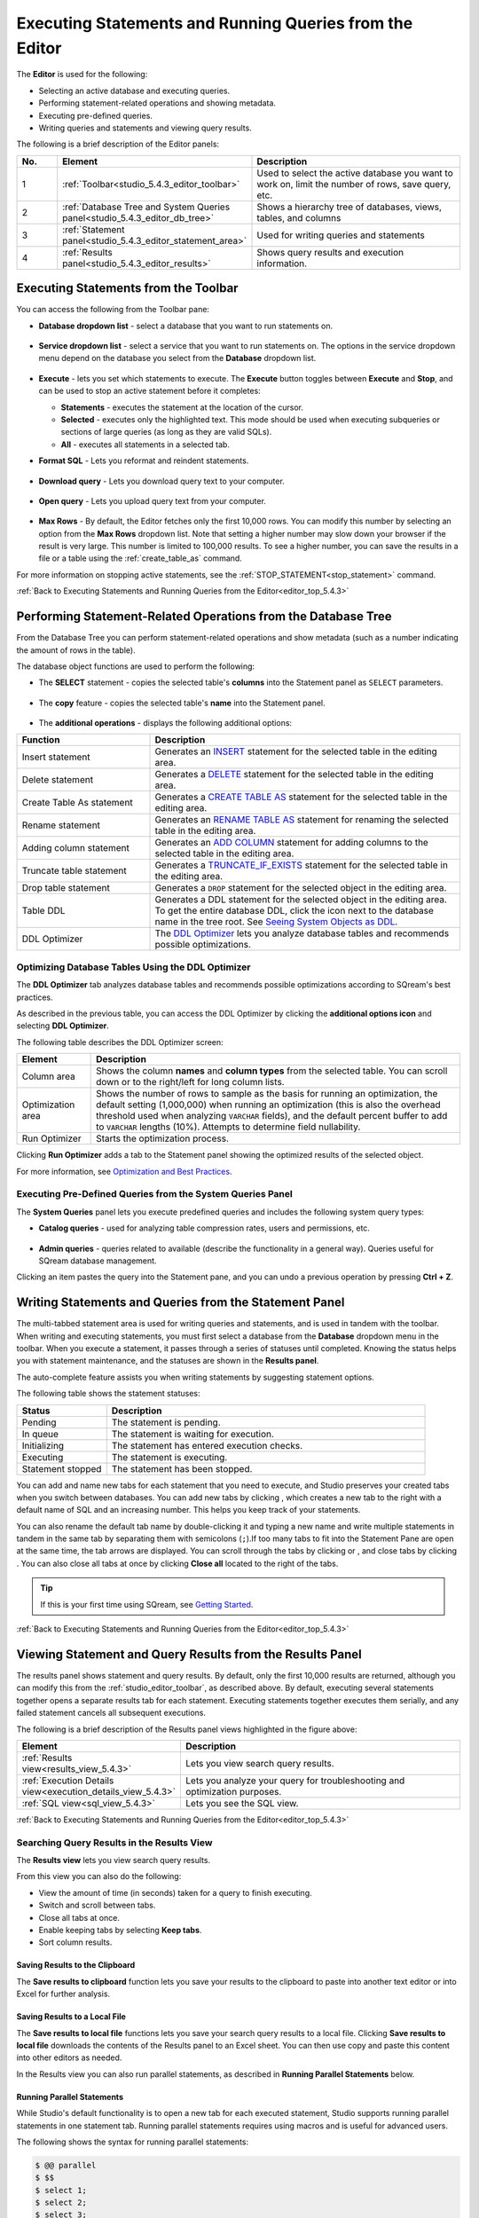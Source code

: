 .. _executing_statements_and_running_queries_from_the_editor:

.. _editor_top_5.4.3:

****************************
Executing Statements and Running Queries from the Editor
****************************
The **Editor** is used for the following:

* Selecting an active database and executing queries.
* Performing statement-related operations and showing metadata.
* Executing pre-defined queries.
* Writing queries and statements and viewing query results.
	 
The following is a brief description of the Editor panels:


.. list-table::
   :widths: 10 34 56
   :header-rows: 1  
   
   * - No.
     - Element
     - Description
   * - 1
     - :ref:`Toolbar<studio_5.4.3_editor_toolbar>`
     - Used to select the active database you want to work on, limit the number of rows, save query, etc.
   * - 2
     - :ref:`Database Tree and System Queries panel<studio_5.4.3_editor_db_tree>`
     - Shows a hierarchy tree of databases, views, tables, and columns
   * - 3
     - :ref:`Statement panel<studio_5.4.3_editor_statement_area>`
     - Used for writing queries and statements
   * - 4
     - :ref:`Results panel<studio_5.4.3_editor_results>`
     - Shows query results and execution information.



.. _top_5.4.3:

.. _studio_5.4.3_editor_toolbar:

Executing Statements from the Toolbar
================
You can access the following from the Toolbar pane:

* **Database dropdown list** - select a database that you want to run statements on.

    ::

* **Service dropdown list** - select a service that you want to run statements on. The options in the service dropdown menu depend on the database you select from the **Database** dropdown list.

    ::

* **Execute** - lets you set which statements to execute. The **Execute** button toggles between **Execute** and **Stop**, and can be used to stop an active statement before it completes:

  * **Statements** - executes the statement at the location of the cursor.
  * **Selected** - executes only the highlighted text. This mode should be used when executing subqueries or sections of large queries (as long as they are valid SQLs).
  * **All** - executes all statements in a selected tab.
   
* **Format SQL** - Lets you reformat and reindent statements.

    ::

* **Download query** - Lets you download query text to your computer.

    ::

* **Open query** - Lets you upload query text from your computer.

    ::

* **Max Rows** - By default, the Editor fetches only the first 10,000 rows. You can modify this number by selecting an option from the **Max Rows** dropdown list. Note that setting a higher number may slow down your browser if the result is very large. This number is limited to 100,000 results. To see a higher number, you can save the results in a file or a table using the :ref:`create_table_as` command.


For more information on stopping active statements, see the :ref:`STOP_STATEMENT<stop_statement>` command.

:ref:`Back to Executing Statements and Running Queries from the Editor<editor_top_5.4.3>`


.. _studio_5.4.3_editor_db_tree:

Performing Statement-Related Operations from the Database Tree
================
From the Database Tree you can perform statement-related operations and show metadata (such as a number indicating the amount of rows in the table).





The database object functions are used to perform the following:

* The **SELECT** statement - copies the selected table's **columns** into the Statement panel as ``SELECT`` parameters.  

   ::

* The **copy** feature |icon-copy| - copies the selected table's **name** into the Statement panel. 

   ::

* The **additional operations** |icon-dots| - displays the following additional options:
  




.. list-table::
   :widths: 30 70
   :header-rows: 1   
   
   * - Function
     - Description
   * - Insert statement
     - Generates an `INSERT <https://docs.sqream.com/en/v2020.3.2.1/reference/sql/sql_statements/dml_commands/insert.html#insert>`_ statement for the selected table in the editing area.
   * - Delete statement
     - Generates a `DELETE <https://docs.sqream.com/en/v2020.3.2.1/reference/sql/sql_statements/dml_commands/delete.html#delete>`_ statement for the selected table in the editing area.
   * - Create Table As statement
     - Generates a `CREATE TABLE AS <https://docs.sqream.com/en/v2020.3.2.1/reference/sql/sql_statements/ddl_commands/create_table_as.html#create-table-as>`_ statement for the selected table in the editing area.	 
   * - Rename statement
     - Generates an `RENAME TABLE AS <https://docs.sqream.com/en/v2020.3.2.1/reference/sql/sql_statements/ddl_commands/rename_table.html#rename-table>`_ statement for renaming the selected table in the editing area.
   * - Adding column statement
     - Generates an `ADD COLUMN <https://docs.sqream.com/en/v2020.3.2.1/reference/sql/sql_statements/ddl_commands/add_column.html#add-column>`_ statement for adding columns to the selected table in the editing area.
   * - Truncate table statement
     - Generates a `TRUNCATE_IF_EXISTS <https://docs.sqream.com/en/v2020.3.2.1/reference/sql/sql_statements/dml_commands/truncate_if_exists.html#truncate>`_ statement for the selected table in the editing area.
   * - Drop table statement
     - Generates a ``DROP`` statement for the selected object in the editing area.
   * - Table DDL
     - Generates a DDL statement for the selected object in the editing area. To get the entire database DDL, click the |icon-ddl-edit| icon next to the database name in the tree root. See `Seeing System Objects as DDL <https://docs.sqream.com/en/v2020.3.2.1/operational_guides/seeing_system_objects_as_ddl.html>`_.
   * - DDL Optimizer
     - The `DDL Optimizer <https://docs.sqream.com/en/latest/sqream_studio_5.4.3/executing_statements_and_running_queries_from_the_editor.html#optimizing-database-tables-using-the-ddl-optimizer>`_  lets you analyze database tables and recommends possible optimizations.

Optimizing Database Tables Using the DDL Optimizer
-----------------------
The **DDL Optimizer** tab analyzes database tables and recommends possible optimizations according to SQream's best practices.

As described in the previous table, you can access the DDL Optimizer by clicking the **additional options icon** and selecting **DDL Optimizer**.

The following table describes the DDL Optimizer screen:

.. list-table::
   :widths: 15 75
   :header-rows: 1   
   
   * - Element
     - Description
   * - Column area
     - Shows the column **names** and **column types** from the selected table. You can scroll down or to the right/left for long column lists.
   * - Optimization area
     - Shows the number of rows to sample as the basis for running an optimization, the default setting (1,000,000) when running an optimization (this is also the overhead threshold used when analyzing ``VARCHAR`` fields),  and the default percent buffer to add to ``VARCHAR`` lengths (10%). Attempts to determine field nullability.
   * - Run Optimizer
     - Starts the optimization process.

Clicking **Run Optimizer** adds a tab to the Statement panel showing the optimized results of the selected object.

For more information, see `Optimization and Best Practices <https://docs.sqream.com/en/v2020.3.2.1/guides/operations/optimization_best_practices.html>`_.

Executing Pre-Defined Queries from the System Queries Panel
---------------
The **System Queries** panel lets you execute predefined queries and includes the following system query types:

* **Catalog queries** - used for analyzing table compression rates, users and permissions, etc.
    
	::
	
* **Admin queries** - queries related to available  (describe the functionality in a general way). Queries useful for SQream database management.

Clicking an item pastes the query into the Statement pane, and you can undo a previous operation by pressing **Ctrl + Z**.

.. _studio_5.4.3_editor_statement_area:

Writing Statements and Queries from the Statement Panel
==============
The multi-tabbed statement area is used for writing queries and statements, and is used in tandem with the toolbar. When writing and executing statements, you must first select a database from the **Database** dropdown menu in the toolbar. When you execute a statement, it passes through a series of statuses until completed. Knowing the status helps you with statement maintenance, and the statuses are shown in the **Results panel**.

The auto-complete feature assists you when writing statements by suggesting statement options.

The following table shows the statement statuses:
	 
.. list-table::
   :widths: 45 160
   :header-rows: 1  
   
   * - Status
     - Description
   * - Pending
     - The statement is pending.
   * - In queue
     - The statement is waiting for execution.
   * - Initializing
     - The statement has entered execution checks.
   * - Executing
     - The statement is executing.
   * - Statement stopped
     - The statement has been stopped.
	 
You can add and name new tabs for each statement that you need to execute, and Studio preserves your created tabs when you switch between databases. You can add new tabs by clicking |icon-plus| , which creates a new tab to the right with a default name of SQL and an increasing number. This helps you keep track of your statements.

You can also rename the default tab name by double-clicking it and typing a new name and write multiple statements in tandem in the same tab by separating them with semicolons (``;``).If too many tabs to fit into the Statement Pane are open at the same time, the tab arrows are displayed. You can scroll through the tabs by clicking |icon-left| or |icon-right|, and close tabs by clicking |icon-close|. You can also close all tabs at once by clicking **Close all** located to the right of the tabs.

.. tip:: If this is your first time using SQream, see `Getting Started <https://docs.sqream.com/en/v2020.3.2.1/first_steps.html#first-steps>`_.


.. Keyboard shortcuts
.. ^^^^^^^^^^^^^^^^^^^^^^^^^

.. :kbd:`Ctrl` +: kbd:`Enter` - Execute all queries in the statement area, or just the highlighted part of the query.

.. :kbd:`Ctrl` + :kbd:`Space` - Auto-complete the current keyword

.. :kbd:`Ctrl` + :kbd:`↑` - Switch to next tab.

.. :kbd:`Ctrl` + :kbd:`↓` - Switch to previous tab

.. _studio_editor_results_5.4.3:

:ref:`Back to Executing Statements and Running Queries from the Editor<editor_top_5.4.3>`

.. _studio_5.4.3_editor_results:

.. _results_panel_5.4.3:

Viewing Statement and Query Results from the Results Panel
==============
The results panel shows statement and query results. By default, only the first 10,000 results are returned, although you can modify this from the :ref:`studio_editor_toolbar`, as described above. By default, executing several statements together opens a separate results tab for each statement. Executing statements together executes them serially, and any failed statement cancels all subsequent executions.

.. image:: /_static/images/results_panel.png

The following is a brief description of the Results panel views highlighted in the figure above:

.. list-table::
   :widths: 45 160
   :header-rows: 1  
   
   * - Element
     - Description
   * - :ref:`Results view<results_view_5.4.3>`
     - Lets you view search query results.
   * - :ref:`Execution Details view<execution_details_view_5.4.3>`
     - Lets you analyze your query for troubleshooting and optimization purposes.
   * - :ref:`SQL view<sql_view_5.4.3>`
     - Lets you see the SQL view.


.. _results_view_5.4.3:

:ref:`Back to Executing Statements and Running Queries from the Editor<editor_top_5.4.3>`
	 
Searching Query Results in the Results View
----------------
The **Results view** lets you view search query results.

From this view you can also do the following:

* View the amount of time (in seconds) taken for a query to finish executing.
* Switch and scroll between tabs.
* Close all tabs at once.
* Enable keeping tabs by selecting **Keep tabs**.
* Sort column results.

Saving Results to the Clipboard
^^^^^^^^^^^^
The **Save results to clipboard** function lets you save your results to the clipboard to paste into another text editor or into Excel for further analysis.

.. _save_results_to_local_file_5.4.3:

Saving Results to a Local File
^^^^^^^^^^^^
The **Save results to local file** functions lets you save your search query results to a local file. Clicking **Save results to local file** downloads the contents of the Results panel to an Excel sheet. You can then use copy and paste this content into other editors as needed.

In the Results view you can also run parallel statements, as described in **Running Parallel Statements** below.

.. _running_parallel_statements_5.4.3:

Running Parallel Statements
^^^^^^^^^^^^
While Studio's default functionality is to open a new tab for each executed statement, Studio supports running parallel statements in one statement tab. Running parallel statements requires using macros and is useful for advanced users.

The following shows the syntax for running parallel statements:

.. code-block:: console
     
   $ @@ parallel
   $ $$
   $ select 1;
   $ select 2;
   $ select 3;
   $ $$


:ref:`Back to Viewing Statement and Query Results from the Results Panel<results_panel_5.4.3>`

.. _execution_details_view_5.4.3:

.. _execution_tree_5.4.3:

Execution Details View
--------------
The **Execution Details View** section describes the following:

.. contents:: 
   :local:
   :depth: 1
   
Overview
^^^^^^^^^^^^
Clicking **Execution Details View** displays the **Execution Tree**, which is a chronological tree of processes that occurred to execute your queries. The purpose of the Execution Tree is to analyze all aspects of your query for troubleshooting and optimization purposes, such as resolving queries with an exceptionally long runtime.

.. note::  The **Execution Details View** button is enabled only when a query takes longer than five seconds. 

From this screen you can scroll in, out, and around the execution tree with the mouse to analyze all aspects of your query. You can navigate around the execution tree by dragging or by using the mini-map in the bottom right corner.

.. image:: /_static/images/execution_tree_1.png

You can also search for query data by pressing **Ctrl+F** or clicking the search icon |icon-search| in the search field in the top right corner and typing text.

.. image:: /_static/images/search_field.png

Pressing **Enter** takes you directly to the next result matching your search criteria, and pressing **Shift + Enter** takes you directly to the previous result. You can also search next and previous results using the up and down arrows.

.. |icon-search| image:: /_static/images/studio_icon_search.png
   :align: middle

The nodes are color-coded based on the following:

* **Slow nodes** - red
* **In progress nodes** - yellow
* **Completed nodes** - green
* **Pending nodes** - white
* **Currently selected node** - blue
* **Search result node** - purple (in the mini-map)

The execution tree displays the same information as shown in the plain view in tree format.

The Execution Tree tracks each phase of your query in real time as a vertical tree of nodes. Each node refers to an operation that occurred on the GPU or CPU. When a phase is completed, the next branch begins to its right until the entire query is complete. Joins are displayed as two parallel branches merged together in a node called **Join**, as shown in the figure above. The nodes are connected by a line indicating the number of rows passed from one node to the next. The width of the line indicates the amount of rows on a logarithmic scale.

Each node displays a number displaying its **node ID**, its **type**, **table name** (if relevant), **status**, and **runtime**. The nodes are color-coded for easy identification. Green nodes indicate **completed nodes**, yellow indicates **nodes in progress**, and red indicates **slowest nodes**, typically joins, as shown below:

Viewing Query Statistics
^^^^^^^^^^^^
The following statistical information is displayed in the top left corner, as shown in the figure above:

* **Query Statistics**:

    * **Elapsed** - the total time taken for the query to complete.
    * **Result rows** - the amount of rows fetched.
    * **Running nodes completion**
    * **Total query completion** - the amount of the total execution tree that was executed (nodes marked green).
	
* **Slowest Nodes** information is displayed in the top right corner in red text. Clicking the slowest node centers automatically on that node in the execution tree.

You can also view the following **Node Statistics** in the top right corner for each individual node by clicking a node:

.. list-table::
   :widths: 45 160
   :header-rows: 1  
   
   * - Element
     - Description
   * - Node type
     - Shows the node type.
   * - Status
     - Shows the execution status.
   * - Time
     - The total time taken to execute.
   * - Rows
     - Shows the number of produced rows passed to the next node.
   * - Chunks
     - Shows number of produced chunks.
   * - Average rows per chunk
     - Shows the number of average rows per chunk.
   * - Table (for **ReadTable** and joins only)
     - Shows the table name.
   * - Write (for joins only)
     - Shows the total date size written to the disk.
   * - Read (for **ReadTable** and joins only)
     - Shows the total data size read from the disk.

Note that you can scroll the Node Statistics table. You can also download the execution plan table in .csv format by clicking the download arrow |icon-download| in the upper-right corner.

.. |icon-download| image:: /_static/images/studio_icon_download.png
   :align: middle

Using the Plain View
^^^^^^^^^^^^
You can use the **Plain View** instead of viewing the execution tree by clicking **Plain View** |icon-plain| in the top right corner. The plain view displays the same information as shown in the execution tree in table format.

.. |icon-plain| image:: /_static/images/studio_icon_plain.png
   :align: middle
   



The plain view lets you view a query’s execution plan for monitoring purposes and highlights rows based on how long they ran relative to the entire query.

This can be seen in the **timeSum** column as follows:

* **Rows highlighted red** - longest runtime
* **Rows highlighted orange** - medium runtime
* **Rows highlighted yellow** - shortest runtime

:ref:`Back to Viewing Statement and Query Results from the Results Panel<results_panel_5.4.3>`

.. _sql_view_5.4.3:

Viewing Wrapped Strings in the SQL View
------------------
The SQL View panel allows you to more easily view certain queries, such as a long string that appears on one line. The SQL View makes it easier to see by wrapping it so that you can see the entire string at once. It also reformats and organizes query syntax entered in the Statement panel for more easily locating particular segments of your queries. The SQL View is identical to the **Format SQL** feature in the Toolbar, allowing you to retain your originally constructed query while viewing a more intuitively structured snapshot of it.

.. _save_results_to_clipboard_5.4.3:

:ref:`Back to Viewing Statement and Query Results from the Results Panel<results_panel_5.4.3>`

:ref:`Back to Executing Statements and Running Queries from the Editor<editor_top_5.4.3>`

.. |icon-user| image:: /_static/images/studio_icon_user.png
   :align: middle
   
.. |icon-dots| image:: /_static/images/studio_icon_dots.png
   :align: middle   
   
.. |icon-editor| image:: /_static/images/studio_icon_editor.png
   :align: middle

.. |icon-copy| image:: /_static/images/studio_icon_copy.png
   :align: middle

.. |icon-select| image:: /_static/images/studio_icon_select.png
   :align: middle

.. |icon-dots| image:: /_static/images/studio_icon_dots.png
   :align: middle

.. |icon-filter| image:: /_static/images/studio_icon_filter.png
   :align: middle

.. |icon-ddl-edit| image:: /_static/images/studio_icon_ddl_edit.png
   :align: middle

.. |icon-run-optimizer| image:: /_static/images/studio_icon_run_optimizer.png
   :align: middle

.. |icon-generate-create-statement| image:: /_static/images/studio_icon_generate_create_statement.png
   :align: middle

.. |icon-plus| image:: /_static/images/studio_icon_plus.png
   :align: middle

.. |icon-close| image:: /_static/images/studio_icon_close.png
   :align: middle

.. |icon-left| image:: /_static/images/studio_icon_left.png
   :align: middle

.. |icon-right| image:: /_static/images/studio_icon_right.png
   :align: middle

.. |icon-format-sql| image:: /_static/images/studio_icon_format.png
   :align: middle

.. |icon-download-query| image:: /_static/images/studio_icon_download_query.png
   :align: middle

.. |icon-open-query| image:: /_static/images/studio_icon_open_query.png
   :align: middle

.. |icon-execute| image:: /_static/images/studio_icon_execute.png
   :align: middle

.. |icon-stop| image:: /_static/images/studio_icon_stop.png
   :align: middle

.. |icon-dashboard| image:: /_static/images/studio_icon_dashboard.png
   :align: middle

.. |icon-expand| image:: /_static/images/studio_icon_expand.png
   :align: middle

.. |icon-scale| image:: /_static/images/studio_icon_scale.png
   :align: middle

.. |icon-expand-down| image:: /_static/images/studio_icon_expand_down.png
   :align: middle

.. |icon-add| image:: /_static/images/studio_icon_add.png
   :align: middle

.. |icon-add-worker| image:: /_static/images/studio_icon_add_worker.png
   :align: middle

.. |keep-tabs| image:: /_static/images/studio_keep_tabs.png
   :align: middle
